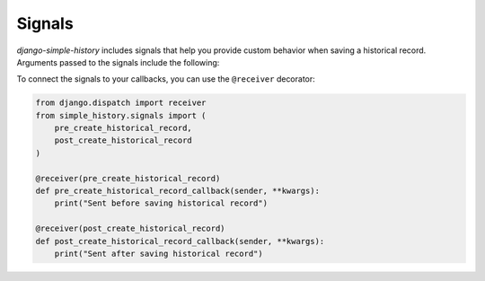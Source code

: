Signals
------------------------------------
`django-simple-history` includes signals that help you provide custom behavior when
saving a historical record. Arguments passed to the signals include the following:

.. glossary::
    instance
        The source model instance being saved

    history_instance
        The corresponding history record

    history_date
        Datetime of the history record's creation

    history_change_reason
        Freetext description of the reason for the change

    history_user
        The user that instigated the change

    using
        The database alias being used

To connect the signals to your callbacks, you can use the ``@receiver`` decorator:

.. code-block:: python

    from django.dispatch import receiver
    from simple_history.signals import (
        pre_create_historical_record,
        post_create_historical_record
    )

    @receiver(pre_create_historical_record)
    def pre_create_historical_record_callback(sender, **kwargs):
        print("Sent before saving historical record")

    @receiver(post_create_historical_record)
    def post_create_historical_record_callback(sender, **kwargs):
        print("Sent after saving historical record")
